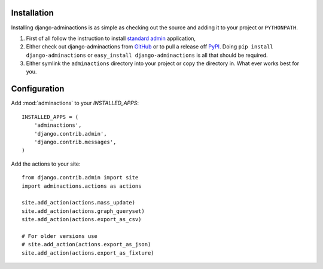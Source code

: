 .. _install:

.. include globals.rst

Installation
============

Installing django-adminactions is as simple as checking out the source and adding it to
your project or ``PYTHONPATH``.


1. First of all follow the instruction to install `standard admin <standard_admin>`_ application,

2. Either check out django-adminactions from `GitHub`_ or to pull a release off `PyPI`_. Doing ``pip install django-adminactions`` or ``easy_install django-adminactions`` is all that should be required.

3. Either symlink the ``adminactions`` directory into your project or copy the directory in. What ever works best for you.



.. _GitHub: http://github.com/saxix/django-actions
.. _PyPI: http://pypi.python.org/pypi/django-actions/


Configuration
=============

Add :mod:`adminactions` to your `INSTALLED_APPS`::

    INSTALLED_APPS = (
        'adminactions',
        'django.contrib.admin',
        'django.contrib.messages',
    )



Add the actions to your site::

    from django.contrib.admin import site
    import adminactions.actions as actions

    site.add_action(actions.mass_update)
    site.add_action(actions.graph_queryset)
    site.add_action(actions.export_as_csv)

    # For older versions use
    # site.add_action(actions.export_as_json)
    site.add_action(actions.export_as_fixture)


